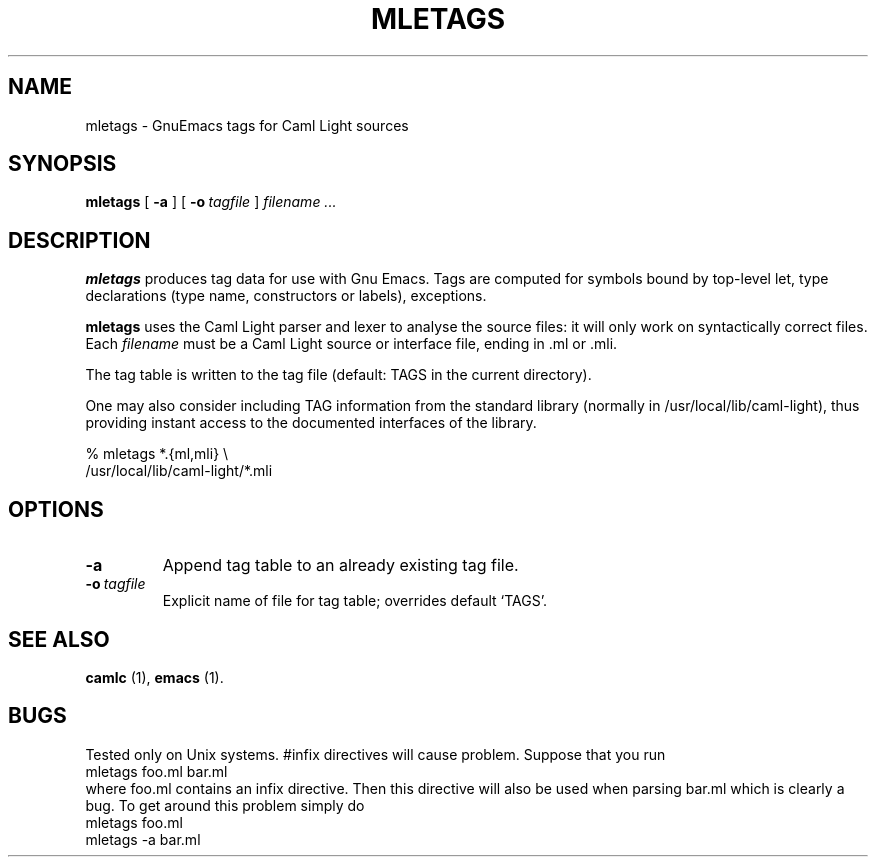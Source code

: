 .TH MLETAGS n "27 August 1993"

.SH NAME
mletags \- GnuEmacs tags for Caml Light sources

.SH SYNOPSIS
.B mletags
[
.B \-a
]
[
.BI \-o \ tagfile
]
.I filename ...

.SH DESCRIPTION

.B mletags
produces tag data for use with Gnu Emacs. Tags are computed for
symbols bound by top-level let,  type declarations (type name,
constructors or labels), exceptions.

.B mletags
uses the Caml Light parser and lexer to analyse the source files: it
will only work on syntactically correct files.
Each
.I filename
must be a Caml Light source or interface file, ending in .ml or .mli. 

The tag table is written to the tag file (default: TAGS in the current
directory). 

One may also consider including TAG information from the standard library
(normally in /usr/local/lib/caml-light), thus providing instant
access to the documented interfaces of the library.

 % mletags *.{ml,mli} \\
          /usr/local/lib/caml-light/*.mli


.SH OPTIONS

.TP
.B \-a
Append tag table to an already existing tag file.
.TP
.BI \-o \ tagfile
Explicit name of file for tag table; overrides  default `TAGS'.

.SH SEE ALSO

.B camlc
(1),
.B emacs
(1).

.SH BUGS

Tested only on Unix systems.
#infix directives will cause problem.
Suppose that you run 
 mletags foo.ml bar.ml
 where foo.ml contains an infix directive. Then this directive will also be
used when parsing bar.ml which is clearly a bug. To get around this problem
simply do
 mletags foo.ml
 mletags -a bar.ml



